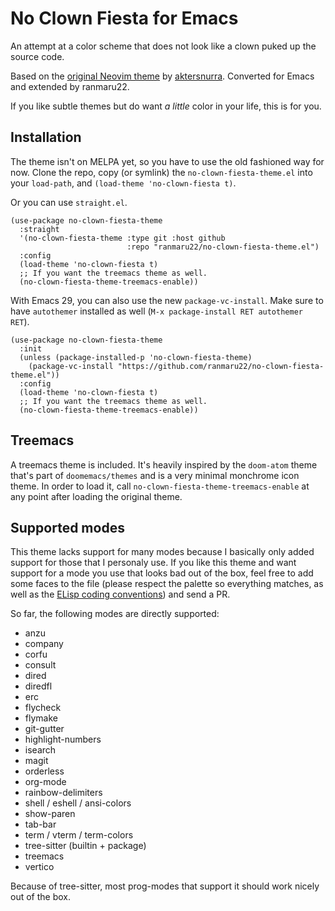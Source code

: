 * No Clown Fiesta for Emacs

[[https://img.shields.io/badge/License-GPL%20v3-green.svg]]
[[https://img.shields.io/badge/Emacs-26%2B-d24b83.svg]]

An attempt at a color scheme that does not look like a clown puked up the source
code.

Based on the [[https://github.com/aktersnurra/no-clown-fiesta.nvim][original Neovim theme]] by [[https://github.com/aktersnurra][aktersnurra]]. Converted for Emacs and
extended by ranmaru22.

[[https://user-images.githubusercontent.com/16521734/218135253-0a903886-af0c-45dd-bafe-f61b2b56ac25.png]]

If you like subtle themes but do want /a little/ color in your life, this is for
you.


** Installation
The theme isn't on MELPA yet, so you have to use the old fashioned way for now.
Clone the repo, copy (or symlink) the ~no-clown-fiesta-theme.el~ into your
~load-path~, and ~(load-theme 'no-clown-fiesta t)~.

Or you can use ~straight.el~.

#+begin_src elisp
  (use-package no-clown-fiesta-theme
    :straight
    '(no-clown-fiesta-theme :type git :host github
                            :repo "ranmaru22/no-clown-fiesta-theme.el")
    :config
    (load-theme 'no-clown-fiesta t)
    ;; If you want the treemacs theme as well.
    (no-clown-fiesta-theme-treemacs-enable))
  #+end_src

With Emacs 29, you can also use the new ~package-vc-install~. Make sure to have
~autothemer~ installed as well (=M-x package-install RET autothemer RET=).

#+begin_src elisp
  (use-package no-clown-fiesta-theme
    :init
    (unless (package-installed-p 'no-clown-fiesta-theme)
      (package-vc-install "https://github.com/ranmaru22/no-clown-fiesta-theme.el"))
    :config
    (load-theme 'no-clown-fiesta t)
    ;; If you want the treemacs theme as well.
    (no-clown-fiesta-theme-treemacs-enable))
#+end_src

** Treemacs
A treemacs theme is included. It's heavily inspired by the ~doom-atom~ theme
that's part of ~doomemacs/themes~ and is a very minimal monchrome icon theme. In
order to load it, call ~no-clown-fiesta-theme-treemacs-enable~ at any point after
loading the original theme.

** Supported modes
This theme lacks support for many modes because I basically only added support
for those that I personaly use. If you like this theme and want support for a
mode you use that looks bad out of the box, feel free to add some faces to the
file (please respect the palette so everything matches, as well as the [[https://www.gnu.org/software/emacs/manual/html_node/elisp/Coding-Conventions.html][ELisp
coding conventions]]) and send a PR.

So far, the following modes are directly supported:

- anzu
- company
- corfu
- consult
- dired
- diredfl
- erc
- flycheck
- flymake
- git-gutter
- highlight-numbers
- isearch
- magit
- orderless
- org-mode
- rainbow-delimiters
- shell / eshell / ansi-colors
- show-paren
- tab-bar
- term / vterm / term-colors
- tree-sitter (builtin + package)
- treemacs
- vertico

Because of tree-sitter, most prog-modes that support it should work nicely out
of the box.
